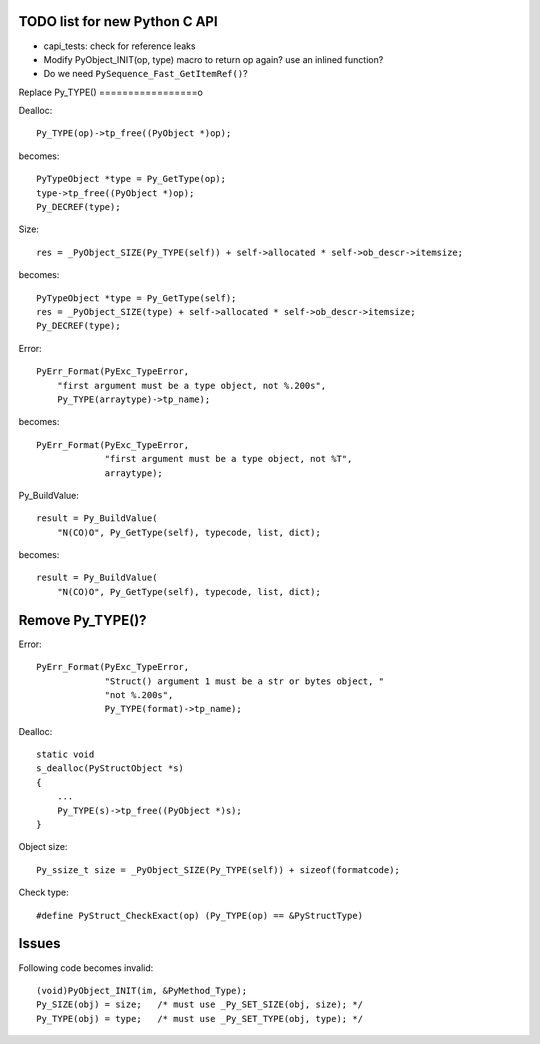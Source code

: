 TODO list for new Python C API
==============================

* capi_tests: check for reference leaks
* Modify PyObject_INIT(op, type) macro to return op again? use an inlined
  function?
* Do we need ``PySequence_Fast_GetItemRef()``?

Replace Py_TYPE()
=================o

Dealloc::

    Py_TYPE(op)->tp_free((PyObject *)op);

becomes::

    PyTypeObject *type = Py_GetType(op);
    type->tp_free((PyObject *)op);
    Py_DECREF(type);

Size::

    res = _PyObject_SIZE(Py_TYPE(self)) + self->allocated * self->ob_descr->itemsize;

becomes::

    PyTypeObject *type = Py_GetType(self);
    res = _PyObject_SIZE(type) + self->allocated * self->ob_descr->itemsize;
    Py_DECREF(type);

Error::

     PyErr_Format(PyExc_TypeError,
         "first argument must be a type object, not %.200s",
         Py_TYPE(arraytype)->tp_name);

becomes::

     PyErr_Format(PyExc_TypeError,
                  "first argument must be a type object, not %T",
                  arraytype);

Py_BuildValue::

     result = Py_BuildValue(
         "N(CO)O", Py_GetType(self), typecode, list, dict);

becomes::

     result = Py_BuildValue(
         "N(CO)O", Py_GetType(self), typecode, list, dict);


Remove Py_TYPE()?
=================

Error::

     PyErr_Format(PyExc_TypeError,
                  "Struct() argument 1 must be a str or bytes object, "
                  "not %.200s",
                  Py_TYPE(format)->tp_name);

Dealloc::

   static void
   s_dealloc(PyStructObject *s)
   {
       ...
       Py_TYPE(s)->tp_free((PyObject *)s);
   }

Object size::

    Py_ssize_t size = _PyObject_SIZE(Py_TYPE(self)) + sizeof(formatcode);

Check type::

   #define PyStruct_CheckExact(op) (Py_TYPE(op) == &PyStructType)

Issues
======

Following code becomes invalid::

        (void)PyObject_INIT(im, &PyMethod_Type);
        Py_SIZE(obj) = size;   /* must use _Py_SET_SIZE(obj, size); */
        Py_TYPE(obj) = type;   /* must use _Py_SET_TYPE(obj, type); */
